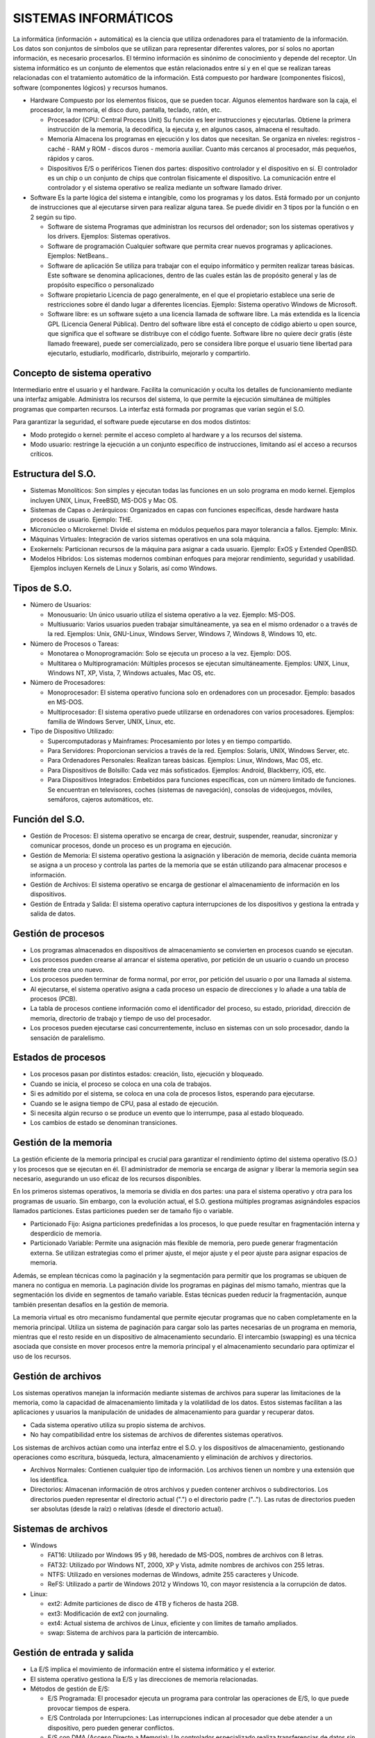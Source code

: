 ======================
SISTEMAS INFORMÁTICOS
======================
  
La informática (información + automática) es la ciencia que utiliza ordenadores para el tratamiento de la información. Los datos son conjuntos de símbolos que se utilizan para representar diferentes valores, por sí solos no aportan información, es necesario procesarlos. El término información es sinónimo de conocimiento y depende del receptor.
Un sistema informático es un conjunto de elementos que están relacionados entre sí y en el que se realizan tareas relacionadas con el tratamiento automático de la información. Está compuesto por hardware (componentes físicos), software (componentes lógicos) y
recursos humanos.
  
* Hardware
  Compuesto por los elementos físicos, que se pueden tocar. Algunos elementos hardware son la caja, el procesador, la memoria, el disco duro, pantalla, teclado, ratón, etc.

  * Procesador (CPU: Central Process Unit)
    Su función es leer instrucciones y ejecutarlas. Obtiene la primera instrucción de la memoria, la decodifica, la ejecuta y, en algunos casos, almacena el resultado. 

  * Memoria
    Almacena los programas en ejecución y los datos que necesitan. Se organiza en niveles: registros - caché - RAM y ROM - discos duros - memoria auxiliar. Cuanto más cercanos al procesador, más pequeños, rápidos y caros.

  * Dispositivos E/S o periféricos
    Tienen dos partes: dispositivo controlador y el dispositivo en sí. El controlador es un chip o un conjunto de chips que controlan físicamente el dispositivo. La comunicación entre el controlador y el sistema operativo se realiza mediante un software llamado driver.

* Software
  Es la parte lógica del sistema e intangible, como los programas y los datos. Está formado por un conjunto de instrucciones que al ejecutarse sirven para realizar alguna tarea. Se puede dividir en 3 tipos por la función o en 2 según su tipo.

  * Software de sistema
    Programas que administran los recursos del ordenador; son los sistemas operativos y los drivers. Ejemplos: Sistemas operativos.

  * Software de programación 
    Cualquier software que permita crear nuevos programas y aplicaciones. Ejemplos: NetBeans..

  * Software de aplicación
    Se utiliza para trabajar con el equipo informático y permiten realizar tareas básicas. Este software se denomina aplicaciones, dentro de las cuales están las de propósito general y las de propósito específico o personalizado

  * Software propietario
    Licencia de pago generalmente, en el que el propietario establece una serie de restricciones sobre él dando lugar a diferentes licencias. Ejemplo: Sistema operativo Windows de Microsoft.

  * Software libre: es un software sujeto a una licencia llamada de software libre. La más extendida es la licencia GPL (Licencia General Pública). Dentro del software libre está el concepto de código abierto u open source, que significa que el software se distribuye   con el código fuente. Software libre no quiere decir gratis (éste llamado freeware), puede ser comercializado, pero se considera libre porque el usuario tiene libertad para ejecutarlo, estudiarlo, modificarlo, distribuirlo, mejorarlo y compartirlo.


Concepto de sistema operativo
-----------------------------
    
Intermediario entre el usuario y el hardware. Facilita la comunicación y oculta los detalles de funcionamiento mediante una interfaz amigable. Administra los recursos del sistema, lo que permite la ejecución simultánea de múltiples programas que comparten recursos. La interfaz está formada por programas que varían según el S.O.

Para garantizar la seguridad, el software puede ejecutarse en dos modos distintos:

* Modo protegido o kernel: permite el acceso completo al hardware y a los recursos del sistema.
* Modo usuario: restringe la ejecución a un conjunto específico de instrucciones, limitando así el acceso a recursos críticos.
 
Estructura del S.O.
-------------------

* Sistemas Monolíticos: Son simples y ejecutan todas las funciones en un solo programa en modo kernel. Ejemplos incluyen UNIX, Linux, FreeBSD, MS-DOS y Mac OS.
    
* Sistemas de Capas o Jerárquicos: Organizados en capas con funciones específicas, desde hardware hasta procesos de usuario. Ejemplo: THE.
    
* Micronúcleo o Microkernel: Divide el sistema en módulos pequeños para mayor tolerancia a fallos. Ejemplo: Minix.
    
* Máquinas Virtuales: Integración de varios sistemas operativos en una sola máquina.
    
* Exokernels: Particionan recursos de la máquina para asignar a cada usuario. Ejemplo: ExOS y Extended OpenBSD.
    
* Modelos Híbridos: Los sistemas modernos combinan enfoques para mejorar rendimiento, seguridad y usabilidad. Ejemplos incluyen Kernels de Linux y Solaris, así como Windows.

    
Tipos de S.O.
-------------

* Número de Usuarios:

  * Monousuario: Un único usuario utiliza el sistema operativo a la vez. Ejemplo: MS-DOS.

  * Multiusuario: Varios usuarios pueden trabajar simultáneamente, ya sea en el mismo ordenador o a través de la red. Ejemplos: Unix, GNU-Linux, Windows Server, Windows 7, Windows 8, Windows 10, etc.

* Número de Procesos o Tareas:

  * Monotarea o Monoprogramación: Solo se ejecuta un proceso a la vez. Ejemplo: DOS.

  * Multitarea o Multiprogramación: Múltiples procesos se ejecutan simultáneamente. Ejemplos: UNIX, Linux, Windows NT, XP, Vista, 7, Windows actuales, Mac OS, etc.

* Número de Procesadores:

  * Monoprocesador: El sistema operativo funciona solo en ordenadores con un procesador. Ejemplo: basados en MS-DOS.

  * Multiprocesador: El sistema operativo puede utilizarse en ordenadores con varios procesadores. Ejemplos: familia de Windows Server, UNIX, Linux, etc.

* Tipo de Dispositivo Utilizado:

  * Supercomputadoras y Mainframes: Procesamiento por lotes y en tiempo compartido.

  * Para Servidores: Proporcionan servicios a través de la red. Ejemplos: Solaris, UNIX, Windows Server, etc.

  * Para Ordenadores Personales: Realizan tareas básicas. Ejemplos: Linux, Windows, Mac OS, etc.

  * Para Dispositivos de Bolsillo: Cada vez más sofisticados. Ejemplos: Android, Blackberry, iOS, etc.

  * Para Dispositivos Integrados: Embebidos para funciones específicas, con un número limitado de funciones. Se encuentran en televisores, coches (sistemas de navegación), consolas de videojuegos, móviles, semáforos, cajeros automáticos, etc.

Función del S.O.
----------------

* Gestión de Procesos: El sistema operativo se encarga de crear, destruir, suspender, reanudar, sincronizar y comunicar procesos, donde un proceso es un programa en ejecución.

* Gestión de Memoria: El sistema operativo gestiona la asignación y liberación de memoria, decide cuánta memoria se asigna a un proceso y controla las partes de la memoria que se están utilizando para almacenar procesos e información.

* Gestión de Archivos: El sistema operativo se encarga de gestionar el almacenamiento de información en los dispositivos.

* Gestión de Entrada y Salida: El sistema operativo captura interrupciones de los dispositivos y gestiona la entrada y salida de datos.


Gestión de procesos
-------------------

* Los programas almacenados en dispositivos de almacenamiento se convierten en procesos cuando se ejecutan.

* Los procesos pueden crearse al arrancar el sistema operativo, por petición de un usuario o cuando un proceso existente crea uno nuevo.

* Los procesos pueden terminar de forma normal, por error, por petición del usuario o por una llamada al sistema.

* Al ejecutarse, el sistema operativo asigna a cada proceso un espacio de direcciones y lo añade a una tabla de procesos (PCB).

* La tabla de procesos contiene información como el identificador del proceso, su estado, prioridad, dirección de memoria, directorio de trabajo y tiempo de uso del procesador.

* Los procesos pueden ejecutarse casi concurrentemente, incluso en sistemas con un solo procesador, dando la sensación de paralelismo.
  

Estados de procesos
-------------------

* Los procesos pasan por distintos estados: creación, listo, ejecución y bloqueado.

* Cuando se inicia, el proceso se coloca en una cola de trabajos.

* Si es admitido por el sistema, se coloca en una cola de procesos listos, esperando para ejecutarse.

* Cuando se le asigna tiempo de CPU, pasa al estado de ejecución.

* Si necesita algún recurso o se produce un evento que lo interrumpe, pasa al estado bloqueado.

* Los cambios de estado se denominan transiciones.


Gestión de la memoria
---------------------

La gestión eficiente de la memoria principal es crucial para garantizar el rendimiento óptimo del sistema operativo (S.O.) y los procesos que se ejecutan en él. El administrador de memoria se encarga de asignar y liberar la memoria según sea necesario, asegurando un uso eficaz de los recursos disponibles.

En los primeros sistemas operativos, la memoria se dividía en dos partes: una para el sistema operativo y otra para los programas de usuario. Sin embargo, con la evolución actual, el S.O. gestiona múltiples programas asignándoles espacios llamados particiones. Estas particiones pueden ser de tamaño fijo o variable.

* Particionado Fijo: Asigna particiones predefinidas a los procesos, lo que puede resultar en fragmentación interna y desperdicio de memoria.

* Particionado Variable: Permite una asignación más flexible de memoria, pero puede generar fragmentación externa. Se utilizan estrategias como el primer ajuste, el mejor ajuste y el peor ajuste para asignar espacios de memoria.

Además, se emplean técnicas como la paginación y la segmentación para permitir que los programas se ubiquen de manera no contigua en memoria. La paginación divide los programas en páginas del mismo tamaño, mientras que la segmentación los divide en segmentos de tamaño variable. Estas técnicas pueden reducir la fragmentación, aunque también presentan desafíos en la gestión de memoria.

La memoria virtual es otro mecanismo fundamental que permite ejecutar programas que no caben completamente en la memoria principal. Utiliza un sistema de paginación para cargar solo las partes necesarias de un programa en memoria, mientras que el resto reside en un dispositivo de almacenamiento secundario. El intercambio (swapping) es una técnica asociada que consiste en mover procesos entre la memoria principal y el almacenamiento secundario para optimizar el uso de los recursos.


Gestión de archivos
-------------------

Los sistemas operativos manejan la información mediante sistemas de archivos para superar las limitaciones de la memoria, como la capacidad de almacenamiento limitada y la volatilidad de los datos. Estos sistemas facilitan a las aplicaciones y usuarios la manipulación de unidades de almacenamiento para guardar y recuperar datos.

* Cada sistema operativo utiliza su propio sistema de archivos.

* No hay compatibilidad entre los sistemas de archivos de diferentes sistemas operativos.

Los sistemas de archivos actúan como una interfaz entre el S.O. y los dispositivos de almacenamiento, gestionando operaciones como escritura, búsqueda, lectura, almacenamiento y eliminación de archivos y directorios.

* Archivos Normales: Contienen cualquier tipo de información. Los archivos tienen un nombre y una extensión que los identifica.

* Directorios: Almacenan información de otros archivos y pueden contener archivos o subdirectorios. Los directorios pueden representar el directorio actual (".") o el directorio padre (".."). Las rutas de directorios pueden ser absolutas (desde la raíz) o relativas (desde el directorio actual).


Sistemas de archivos
--------------------

* Windows

  * FAT16: Utilizado por Windows 95 y 98, heredado de MS-DOS, nombres de archivos con 8 letras.

  * FAT32: Utilizado por Windows NT, 2000, XP y Vista, admite nombres de archivos con 255 letras.

  * NTFS: Utilizado en versiones modernas de Windows, admite 255 caracteres y Unicode.

  * ReFS: Utilizado a partir de Windows 2012 y Windows 10, con mayor resistencia a la corrupción de datos.

* Linux:

  * ext2: Admite particiones de disco de 4TB y ficheros de hasta 2GB.
  
  * ext3: Modificación de ext2 con journaling.
  
  * ext4: Actual sistema de archivos de Linux, eficiente y con límites de tamaño ampliados.
  
  * swap: Sistema de archivos para la partición de intercambio.


Gestión de entrada y salida
---------------------------

* La E/S implica el movimiento de información entre el sistema informático y el exterior.

* El sistema operativo gestiona la E/S y las direcciones de memoria relacionadas.

* Métodos de gestión de E/S:

  * E/S Programada: El procesador ejecuta un programa para controlar las operaciones de E/S, lo que puede provocar tiempos de espera.

  * E/S Controlada por Interrupciones: Las interrupciones indican al procesador que debe atender a un dispositivo, pero pueden generar conflictos.

  * E/S con DMA (Acceso Directo a Memoria): Un controlador especializado realiza transferencias de datos sin pasar por la CPU, acelerando el proceso y liberando recursos.


Técnicas para Mejorar la Velocidad
----------------------------------

* Caching: Almacena copias de datos frecuentemente utilizados para un acceso más rápido. Es extremadamente rápido ya que los datos se encuentran en la memoria caché del sistema, que es mucho más rápida que la memoria principal o los dispositivos de almacenamiento. Es preferible cuando se necesita un acceso rápido a datos que se utilizan con frecuencia.

* Buffering: Utiliza zonas de memoria (buffers) para almacenar temporalmente datos durante las transferencias entre dispositivos, acoplando velocidades diferentes. Es rápida ya que implica operaciones en la memoria principal del sistema, que es más rápida que los dispositivos de E/S. Se prefiere en situaciones donde se necesita sincronizar el flujo de datos entre dispositivos con velocidades diferentes.

* Spooling: Utiliza un buffer grande en disco para almacenar información de dispositivos de entrada hasta que los dispositivos de salida estén disponibles, evitando cuellos de botella. Es relativamente más lenta debido a que implica operaciones de lectura y escritura en disco, que son más lentas que la memoria principal o la memoria caché. Se prefiere cuando se necesita gestionar grandes cantidades de datos que no pueden procesarse de inmediato y se debe garantizar la disponibilidad constante de los datos de entrada para los dispositivos de salida.

En resumen, el caching es la más rápida, seguida del buffering y el spooling es la menos rápida pero más útil para manejar grandes volúmenes de datos de manera eficiente.
